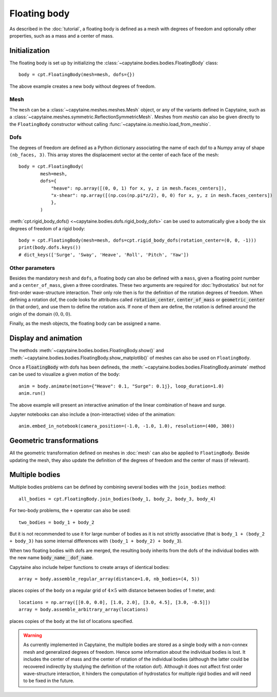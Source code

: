 =============
Floating body
=============

As described in the :doc:`tutorial`, a floating body is defined as a mesh with degrees of freedom and optionally other properties, such as a mass and a center of mass.

Initialization
--------------

The floating body is set up by initializing the
:class:`~capytaine.bodies.bodies.FloatingBody` class::

    body = cpt.FloatingBody(mesh=mesh, dofs={})

The above example creates a new body without degrees of freedom.

Mesh
~~~~

The ``mesh`` can be a :class:`~capytaine.meshes.meshes.Mesh` object, or any of
the variants defined in Capytaine, such as a
:class:`~capytaine.meshes.symmetric.ReflectionSymmetricMesh`.
Meshes from `meshio` can also be given directly to the ``FloatingBody``
constructor without calling :func:`~capytaine.io.meshio.load_from_meshio`.

Dofs
~~~~

The degrees of freedom are defined as a Python dictionary associating the name
of each dof to a Numpy array of shape ``(nb_faces, 3)``.
This array stores the displacement vector at the center of each face of the
mesh::

   body = cpt.FloatingBody(
           mesh=mesh,
           dofs={
               "heave": np.array([(0, 0, 1) for x, y, z in mesh.faces_centers]),
               "x-shear": np.array([(np.cos(np.pi*z/2), 0, 0) for x, y, z in mesh.faces_centers])
               },
           )

:meth:`cpt.rigid_body_dofs() <~capytaine.bodies.dofs.rigid_body_dofs>` can
be used to automatically give a body the six degrees of freedom of a rigid
body::

   body = cpt.FloatingBody(mesh=mesh, dofs=cpt.rigid_body_dofs(rotation_center=(0, 0, -1)))
   print(body.dofs.keys())
   # dict_keys(['Surge', 'Sway', 'Heave', 'Roll', 'Pitch', 'Yaw'])

Other parameters
~~~~~~~~~~~~~~~~

Besides the mandatory ``mesh`` and ``dofs``, a floating body can also be
defined with a ``mass``, given a floating point number and a
``center_of_mass``, given a three coordinates.
These two arguments are required for :doc:`hydrostatics` but not for
first-order wave-structure interaction.
Their only role then is for the definition of the rotation degrees of freedom.
When defining a rotation dof, the code looks for attributes called
:code:`rotation_center`, :code:`center_of_mass` or :code:`geometric_center` (in
that order), and use them to define the rotation axis.
If none of them are define, the rotation is defined around the origin of
the domain :math:`(0, 0, 0)`.

Finally, as the mesh objects, the floating body can be assigned a name.


Display and animation
---------------------

The methods :meth:`~capytaine.bodies.bodies.FloatingBody.show()` and
:meth:`~capytaine.bodies.bodies.FloatingBody.show_matplotlib()` of meshes can
also be used on ``FloatingBody``.

Once a :code:`FloatingBody` with dofs has been defineds, the
:meth:`~capytaine.bodies.bodies.FloatingBody.animate`
method can be used to visualize a given motion of the body::

    anim = body.animate(motion={"Heave": 0.1, "Surge": 0.1j}, loop_duration=1.0)
    anim.run()

The above example will present an interactive animation of the linear combination of heave and surge.

Jupyter notebooks can also include a (non-interactive) video of the animation::

    anim.embed_in_notebook(camera_position=(-1.0, -1.0, 1.0), resolution=(400, 300))


Geometric transformations
-------------------------

All the geometric transformation defined on meshes in :doc:`mesh` can also be
applied to ``FloatingBody``. Beside updating the mesh, they also update the
definition of the degrees of freedom and the center of mass (if relevant).


Multiple bodies
---------------

Multiple bodies problems can be defined by combining several bodies with the ``join_bodies`` method::

    all_bodies = cpt.FloatingBody.join_bodies(body_1, body_2, body_3, body_4)

For two-body problems, the ``+`` operator can also be used::

   two_bodies = body_1 + body_2

But it is not recommended to use it for large number of bodies as it is not
strictly associative (that is ``body_1 + (body_2 + body_3)`` has some internal
differences with ``(body_1 + body_2) + body_3``).

When two floating bodies with dofs are merged, the resulting body inherits from
the dofs of the individual bodies with the new name :code:`body_name__dof_name`.

.. comment
    mesh = cpt.mesh_sphere().immersed_part()
    body_1 = cpt.FloatingBody(mesh, cpt.rigid_body_dofs(), name="body_1")
    body_2 = cpt.FloatingBody(mesh.translated_x(5.0), cpt.rigid_body_dofs(), name="body_2")
    two_bodies = body_1 + body_2

.. code::
    print(two_bodies.nb_dofs)
    # 12
    print(two_bodies.dofs.keys())
    # dict_keys(['body_1__Surge', 'body_1__Sway', 'body_1__Heave', 'body_1__Roll', 'body_1__Pitch', 'body_1__Yaw', 'body_2__Surge', 'body_2__Sway', 'body_2__Heave', 'body_2__Roll', 'body_2__Pitch', 'body_2__Yaw'])

Capytaine also include helper functions to create arrays of identical bodies::

    array = body.assemble_regular_array(distance=1.0, nb_bodies=(4, 5))

places copies of the ``body`` on a regular grid of :math:`4 \times 5` with distance between bodies of 1 meter, and::

    locations = np.array([[0.0, 0.0], [1.0, 2.0], [3.0, 4.5], [3.0, -0.5]])
    array = body.assemble_arbitrary_array(locations)

places copies of the ``body`` at the list of locations specified.

.. warning::
   As currently implemented in Capytaine, the multiple bodies are stored as a
   single body with a non-connex mesh and generalized degrees of freedom.
   Hence some information about the individual bodies is lost.
   It includes the center of mass and the center of rotation of the individual
   bodies (although the latter could be recovered indirectly by studying the
   definition of the rotation dof).
   Although it does not affect first order wave-structure interaction, it
   hinders the computation of hydrostatics for multiple rigid bodies and will
   need to be fixed in the future.
